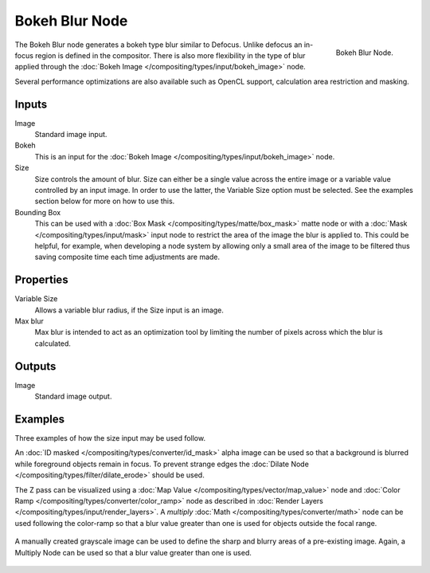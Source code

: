.. _bpy.types.CompositorNodeBokehBlur:

***************
Bokeh Blur Node
***************

.. figure:: /images/compositing_types_filter_bokeh-blur_node.png
   :align: right

   Bokeh Blur Node.

The Bokeh Blur node generates a bokeh type blur similar to Defocus.
Unlike defocus an in-focus region is defined in the compositor.
There is also more flexibility in the type of blur applied through
the :doc:`Bokeh Image </compositing/types/input/bokeh_image>` node.

Several performance optimizations are also available such as OpenCL support,
calculation area restriction and masking.


Inputs
======

Image
   Standard image input.
Bokeh
   This is an input for the :doc:`Bokeh Image </compositing/types/input/bokeh_image>` node.
Size
   Size controls the amount of blur. Size can either be a single value across the entire image or a variable value
   controlled by an input image. In order to use the latter, the Variable Size option must be selected.
   See the examples section below for more on how to use this.
Bounding Box
   This can be used with a :doc:`Box Mask </compositing/types/matte/box_mask>`
   matte node or with a :doc:`Mask </compositing/types/input/mask>`
   input node to restrict the area of the image the blur is applied to. This could be helpful, for example,
   when developing a node system by allowing only a small area of the image to be filtered
   thus saving composite time each time adjustments are made.


Properties
==========

Variable Size
   Allows a variable blur radius, if the Size input is an image.
Max blur
   Max blur is intended to act as an optimization tool by
   limiting the number of pixels across which the blur is calculated.


Outputs
=======

Image
   Standard image output.


Examples
========

Three examples of how the size input may be used follow.

An :doc:`ID masked </compositing/types/converter/id_mask>`
alpha image can be used so that a background is blurred while foreground objects remain in focus.
To prevent strange edges the :doc:`Dilate Node </compositing/types/filter/dilate_erode>` should be used.

The Z pass can be visualized using a :doc:`Map Value </compositing/types/vector/map_value>` node
and :doc:`Color Ramp </compositing/types/converter/color_ramp>` node
as described in :doc:`Render Layers </compositing/types/input/render_layers>`.
A *multiply* :doc:`Math </compositing/types/converter/math>` node can be used following the color-ramp
so that a blur value greater than one is used for objects outside the focal range.

.. figure:: /images/compositing_types_filter_bokeh-blur_example.jpg
   :width: 100%

A manually created grayscale image can be used to define the sharp and blurry areas of a pre-existing image.
Again, a Multiply Node can be used so that a blur value greater than one is used.

.. figure:: /images/compositing_types_filter_bokeh-blur_example2.jpg
   :width: 100%
